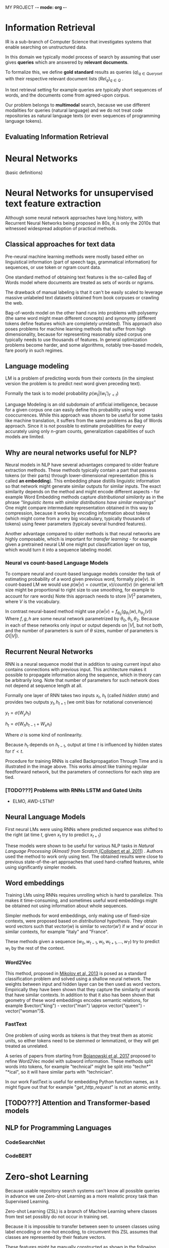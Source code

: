 MY PROJECT -*- mode: org -*-
#+TODO: TODO IN-PROGRESS DONE
#+STARTUP: showall 

* Information Retrieval

IR is a sub-branch of Computer Science that investigates systems that enable searching on unstructured data.

In this domain we typically model process of search by assuming that user gives **queries** which are answered by **relevant documents**.

To formalize this, we define *gold standard* results as queries $(q)_{q \in Queryset}$ with their respective relevant document lists $(Rel_q)_{q \in Q}$ .

In text retrieval setting for example queries are typically short sequences of words, and the documents come from agreed-upon corpus.

Our problem belongs to *multimodal* search, because we use different modalities for queries (natural language) and we do not treat code repositories as natural language texts (or even sequences of programming language tokens).

** Evaluating Information Retrieval
* Neural Networks

(basic definitions)

* Neural Networks for unsupervised text feature extraction

Although some neural network approaches have long history, with Recurrent Neural Networks being proposed in 80s, it is only the 2010s that witnessed widespread adoption of practical methods. 

** Classical approaches for text data

   Pre-neural machine learning methods were mostly based either on linguistical information (part of speech tags, grammatical information) for sequences,
   or use token or ngram count data.

   One standard method of obtaining text features is the so-called Bag of Words model where documents are treated as sets of words or ngrams.

   The drawback of manual labeling is that it can't be easily scaled to leverage massive unlabeled text datasets obtained from book corpuses or crawling the web.

   Bag-of-words model on the other hand runs into problems with polysemy (the same word might mean different concepts) and synonymy (different tokens define features which are completely unrelated).
   This approach also poses problems for machine learning methods that suffer from high dimensionality, because for representing reasonably sized corpus one typically needs to use thousands of features.
   In general optimization problems become harder, and some algorithms, notably tree-based models, fare poorly in such regimes. 

** Language modeling

   LM is a problem of predicting words from their contexts (in the simplest version the problem is to predict next word given preceding text).

   Formally the task is to model probability $p(w_t | (w_t')_{t' < t})$
   
   Language Modeling is an old subdomain of artificial intelligence, because for a given corpus one can easily define this probability using word cooccurrences.
   While this approach was shown to be useful for some tasks like machine translation, it suffers from the same problems as Bag of Words approach. Since it is not possible to estimate probabilities for every accurately
   using only n-gram counts, generalization capabilities of such models are limited.

** Why are neural networks useful for NLP?

   Neural models in NLP have several advantages compared to older feature extraction methods.
   These methods typically contain a part that passess tokens (or their parts) through lower-dimensional representation (this is called *an embedding*).
   This embedding phase distills linguistic information so that network might generate similar outputs for similar inputs.
   The exact similarity depends on the method and might encode different aspects - for example Word Embedding methods capture /distributional similarity/ as in the phrase /"linguistic items with similar distributions have similar meanings"/
   One might compare intermediate representation obtained in this way to compression, because it works by encoding information about tokens (which might come from a very big vocabulary, typically thousands of tokens)
   using fewer parameters (typicaly several hundred features).

   Another advantage compared to older methods is that neural networks are highly composable,
   which is important for /transfer learning/ - for example given a pretrained neural LM one might put classification layer on top,
   which would turn it into a sequence labeling model.

*** Neural vs count-based Language Models

    To compare neural and count-based language models consider the task of estimating probability of a word given previous word, formally $p(w|v)$.
    In count-based LM we would use $p(w|v) = count(w,v)/count(v)$ (in general left size might be proportional to right size to use smoothing, for example to account for rare words)
    Note this approach needs to store $|V|^2$ parameters, where $V$ is the vocabulary.

    In contrast neural-based method might use $p(w|v) = f_{\theta_0}(g_{\theta_1}(w), h_{\theta_2}(v))$
    Where $f, g, h$ are some neural network parametrized by $\theta_0, \theta_1, \theta_2$.
    Because in each of these networks only input or output depends on $|V|$, but not both, and the number of parameters is sum of $\theta$ sizes, number of parameters is $O(|V|)$.

** Recurrent Neural Networks

   RNN is a neural sequence model that in addition to using current input also contains connections with previous input.
   This architecture makes it possible to propagate information along the sequence, which in theory can be arbitrarily long.
   Note that number of parameters for such network does not depend at sequence length at all.

   Formally one layer of RNN takes two inputs $x_t$, $h_t$ (called /hidden state/) and provides two outputs $y_t, h_{t+1}$ (we omit bias for notational convenience)

   $y_t = \sigma(W_y h_t)$

   $h_t = \sigma(W_h h_{t-1} + W_x x_t)$

   Where $\sigma$ is some kind of nonlinearity.

   Because $h_t$ depends on $h_{t-1}$, output at time $t$ is influenced by hidden states for $t' < t$.
    
#+CAPTION: folded (left) and unfolded (right) RNN diagram
#+attr_latex :width 300px
[[./img/RNN.png]]


   Procedure for training RNNs is called Backpropagation Through Time and is illustrated in the image above.
   This works almost like training regular feedforward network, but the parameters of connections for each step are tied.

*** [TODO???] Problems with RNNs LSTM and Gated Units

   - ELMO, AWD-LSTM?

** Neural Language Models

   First neural LMs were using RNNs where predicted sequence was shifted to the right (at time $t$, given $x_t$ try to predict $x_{t+1})$
   
   These models were shown to be useful for various NLP tasks in /Natural Language Processing (Almost) from Scratch/[[https://www.jmlr.org/papers/volume12/collobert11a/collobert11a.pdf][ (Collobert et al, 2011)]] .
   Authors used the method to work only using text.
   The obtained results were close to previous state-of-the-art approaches that used hand-crafted features,
   while using significantly simpler models.

** Word embeddings

   Training LMs using RNNs requires unrolling which is hard to parallelize.
   This makes it time-consuming, and sometimes useful word embeddings might be obtained not using information about whole sequences.

   Simpler methods for word embeddings, only making use of fixed-size contexts, were proposed based on /distributional hypothesis/.
   They obtain word vectors such that $vector(w)$ is similar to $vector(w')$ if $w$ and $w'$ occur in similar contexts, for example "Italy" and "France". 
   
   These methods given a sequence $(w_0, w_{t-1}, w_t, w_{t+1}, ..., w_T)$ try to predict $w_t$ by the rest of the context.

*** Word2Vec

    This method, proposed in [[https://arxiv.org/pdf/1301.3781.pdf][Mikolov et al, 2013]] is posed as a standard classification problem and solved using a shallow neural network.
    The weights between input and hidden layer can be then used as word vectors.
    Empirically they have been shown that they capture the similarity of words that have similar contexts.
    In addition to that it also has been shown that geometry of these word embeddings encodes semantic relations, for example
    $vector("king") - vector("man") \approx vector("queen") - vector("woman")$.

*** FastText

    One problem of using words as tokens is that they treat them as atomic units, so either tokens need to be stemmed or lemmatized,
    or they will get treated as unrelated.

    A series of papers from starting from [[https://arxiv.org/pdf/1607.04606.pdf][Bojanowski et al, 2017]] proposed to refine Word2Vec model with subword information.
    These methods split words into tokens, for example "technical" might be split into "techn*" "*ical",
    so it will have similar parts with "technician".

    In our work FastText is useful for embedding Python function names,
    as it might figure out that for example "$get\_http\_request$" is not an atomic entity.

** [TODO???] Attention and Transformer-based models


   
** NLP for Programming Languages

*** CodeSearchNet
    
*** CodeBERT
   
* Zero-shot Learning

Because usable repository search systems can't know all possible queries in advance we use Zero-shot Learning as a more realistic proxy task than Supervised Learning.

Zero-shot Learning (ZSL) is a branch of Machine Learning where classes from test set possibly do not occur in training set.

Because it is impossible to transfer between seen to unseen classes using label encoding or one-hot encoding, to circumvent this ZSL assumes that classes are represented by their feature vectors.

These features might be manually constructed as shown in the following image, or they might consist of NLP-extracted features of class names.

#+CAPTION: samples from AWA2 dataset showing images and class features
[[./img/awa2.jpg]]

For our problem ZSL is a useful framework because methods used to solve it typically match different modalities (such as image features vs text features).

It also enables some flexibility in the choice of both input and class features.

** Proxy ZSL problem

   Because ZSL needs class features, we evaluate several methods for extracting representations from PapersWithCode task names:
   - pretrained word embeddings available in Gensim
   - word embeddings trained with Word2Vec on Python file corpus
   - FastText trained on Word2Vec Python file corpus

* Graphs in Machine Learning

  GRL chap 1

  Most older methods for node embeddings are /transductive/, so they assume the same graph structure at training time and test time.
  
  
  - PageRank
  
  - Manifold Learning - neighborhood graph (Isomap, Laplacian Eigenmaps)

  - Graph embeddings (Node2Vec)

  - Graph Neural Networks (GCN, GraphSAGE, GAT)

** Node Embeddings

   Node2Vec - Word2Vec with contexts obtained from random walks

** Graph Neural Networks

   GRL Chap 5

  Using neural networks for graph-structured data is problematic, because
  - node neighborhoods $\mathcal{N}(u)$ may vary in size, and NN layers usually assume fixed-size input
  - there is no natural ordering on neighbors

  First issue is less severe because we might just sample neighbors so that their number becomes fixed in each iteration.
  The second one is usually circumvented by explicitly making output layer /permutation invariant/ or /equivariant/.

  Formally, let us assume that our NN layer $f$ takes $A$, graph adjacency matrix as input.

  Then $$f(PAP^T) = f(A)$$ means that the layers is /permutation invariant/, whereas  
  $$f(PAP^T) = P f(A)$$ means /permutation equivariance/. 

*** General framework, message passing

    The general approach for defining GNNs is called /message passing/ and can be interpreted as generalization of convolution to graph data or
    differentiable graph isomorphism test. The intuition is to incorporate information from neighborhoods so that after each epoch it
    propagates through graph.
    
    Formally specifying one layer consists of defining node's $u$ embedding $h^{(k+1)}_u$ (superscripts denote layer number).

    $h^{(0)}_u$ are either initialized with some other methods (for example using word embeddings of node names)
    or by using graph features (node degree et c).

    The embeddings of next layer are then
    
    $$ m_{neigh}(u) = \textsc{aggregate}( \{h^{(k)}_v}\}_{v \in \mathcal{N}(u)})$$
    \begin{equation}
    \tag{general GNN equation}

        $$h^{(k+1)}_u = \textsc{update}(h^{(k)}_u, m_{neigh})$$

    \end{equation}
    
    where $\textsc{update}$ and $\textsc{aggregate}$ are some differentiable functions.

    Note that second argument of $\textsc{update}$ is a set, so this part needs to be permutation invariant.
    This can be achieved using functions that don't depend on ordering of the input.
    It is usually achieved using pooling functions like averaging or taking maximum, or by averaging method that is not invariant over permutations.

*** GNN
     
    \begin{equation}
    \tag{basic GNN equation}
        h^{(k+1)}_u = \sigma(W^{(k)}_{self} h^{(k)}_u + W^{(k)}_{neigh} \sum_{v \in \mathcal{N}(u)} h^{(k)}_v})
    \label{eqn:GNN}
    \end{equation}

*** Scalability, GraphSAGE

    It is easy to come up with vectorized form of GNN equation that takes the whole graph into account to enable whole batch gradient descent:
   
    \begin{equation}
    \tag{vectorized basic GNN}
        H^{(k+1)} = \sigma(W^{(k)}_{self} H^{(k)} + A W^{(k)}_{neigh} H^{(k)}} + b_k)
    \label{eqn:GNN}
    \end{equation}

    Where $A$ is graph's adjacency matrix. The problem with this equation is that it is not easy to turn this into minibatch version.
    This is because the second appearance of $H^{(k)}$ cannot be just replaced by batched version - one would need to
    take neighbors into account.

    Because of this, several approaches for scaling GNNs were proposed.

    One such example is GraphSAGE proposed in [[https://arxiv.org/pdf/1706.02216.pdf][Hamilton et al, 2017]]. It creates minibatches by sampling nodes,
    and creating fixed size contexts from their neighbors. 


    
    #+CAPTION: GraphSAGE: SAmple and AggregatE 
    [[./img/sage_pool.png]]

    Formally, for each minibatch $B$, $K$ -layer GraphSAGE fetches embeddings of nodes sampled from $K$ -hop neighborhoods of each $u \in B$.

    This is achieved by the following algorithm:

    #+LATEX_CLASS: article 
    #+LATEX_HEADER: \usepackage[ruled, linesnumbered]{algorithm2e}
    \begin{algorithm}[H]

    \caption{GraphSAGE Batch embedding}
    \SetKwProg{Fn}{function}{:}{}
\Fn{\textsc{sample\textunderscore embedded\textunderscore vertices}}{
    \Function{}{
        \KwIn{ \break
B - \texttt{batch of vertices}
(\textsc{sample\textunderscore neighbors}_k)_{k < K} - \texttt{sampling function}}
        \KwOut{(B_k)_{k < K} - \texttt{neighbor samples required for embedding}}
    B_K := B

        \For{k in (K-1, ..., 1)}{

          B_k := B_{k+1}

          \For{u in B_k}{

          B_k := B_k \cup \textsc{sample\textunderscore neighbors}_k(u)

          }

        }

    }
}
}
}
\EndFunction

    \BlankLine
    \SetKwProg{Fn}{function}{:}{}
        \Fn{\textsc{batch\textunderscore embedding}}{
        \KwIn{ \break
        B - \texttt{batch of vertices}
        (\textsc{sample\textunderscore neighbors}_k)_{k < K} - \texttt{sampling function}}
        \KwOut{(z_u)_{u \in B} - \texttt{node embeddings}}

        \For{v \in B_0}{

        h^0_u := x_u$ \tcp{initialization}

        }

        (B_k)_{k < K} = \textsc{sample\textunderscore embedded \textunderscore vertices}(B)

        \For{k in 1, ...,  K}
      {

                  \For{u in B_k}
          {

                            $N_k(u) := \textsc{sample\textunderscore neighbors}_k(u)$

                            $h^k_{neigh} := \textsc{aggregate}_k(\{h^{k-1}_v\}_{v \in N_k(u)})$ 

                            $h^k_u := \sigma(W^k \cdot [h^{k-1}_u; h^k_{neigh}])$

                            $h^k_u := \textsc{normalize}(h^k_u)$

          \EndFor

          }

      }

\EndFor

\For{v \in B}
{

   $z_u := h^K_u  \tcp{embeddings from last layer}$}

}

\EndFor

\EndFunction

\end{algorithm}
** Deep Graph Infomax
   Method related to Masked Language Models

